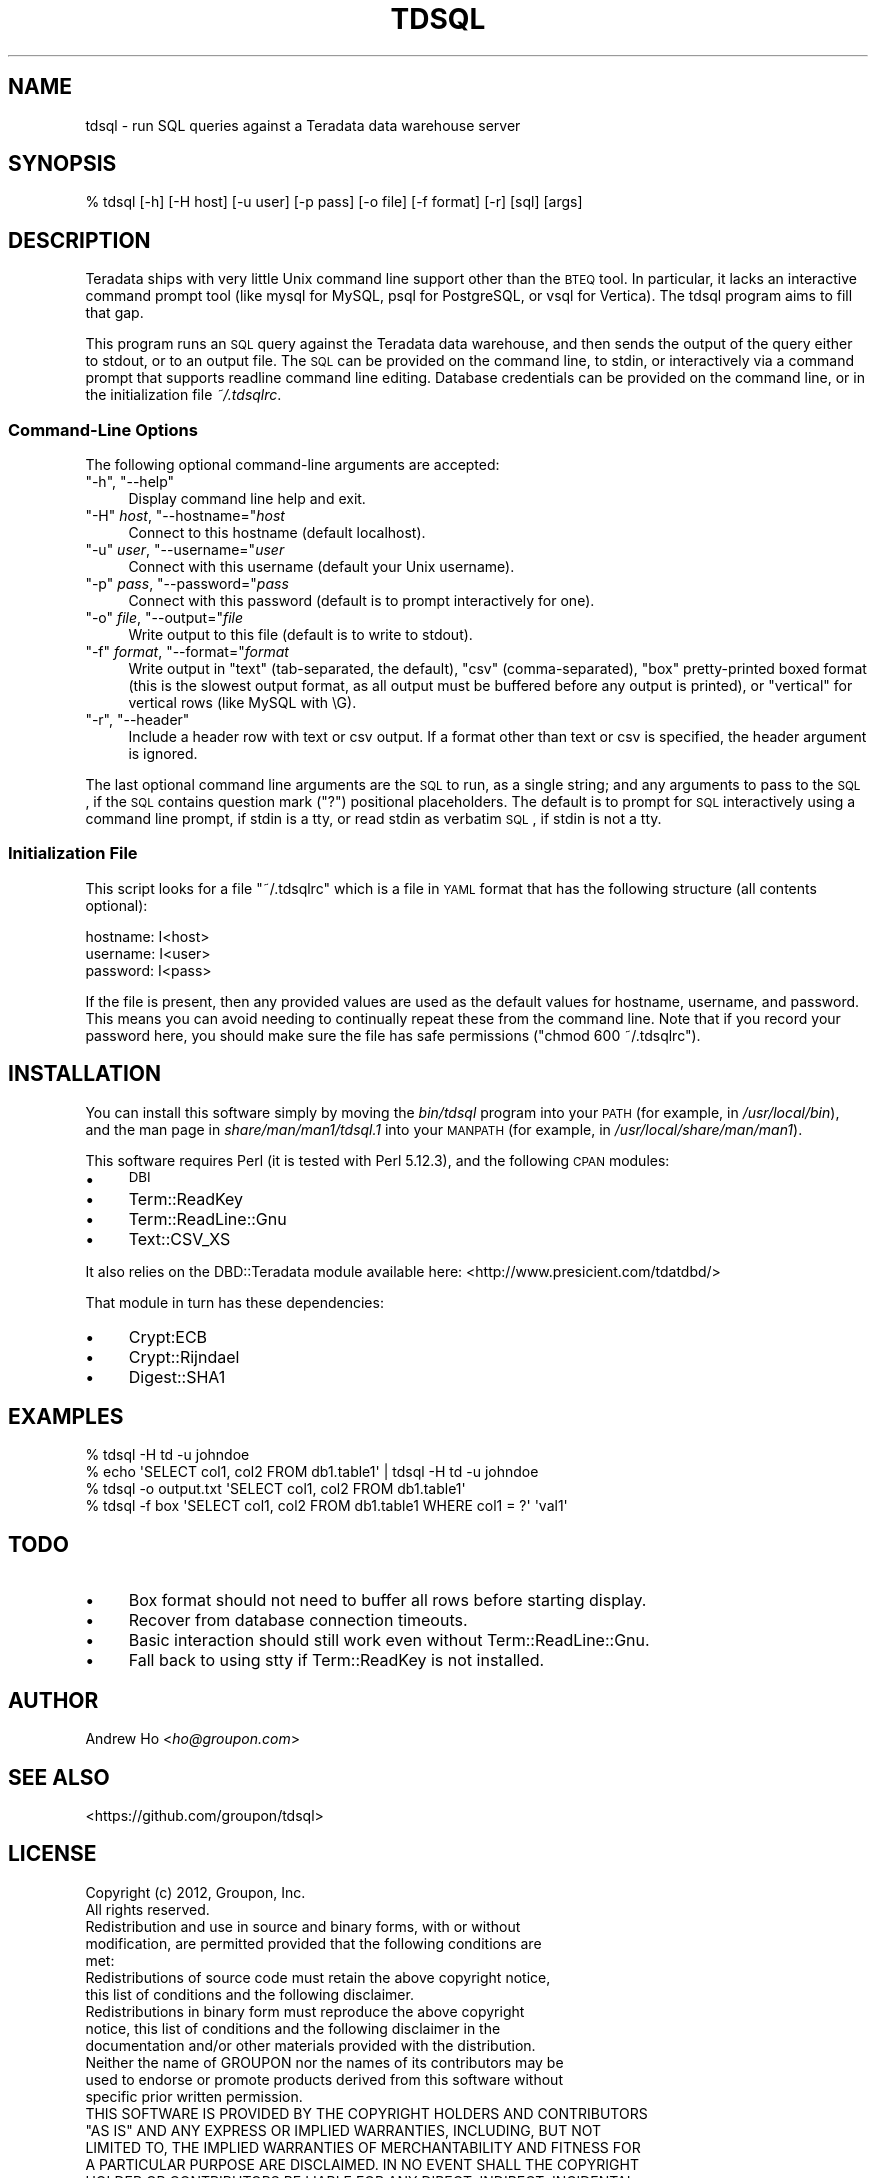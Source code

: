 .\" Automatically generated by Pod::Man 2.23 (Pod::Simple 3.14)
.\"
.\" Standard preamble:
.\" ========================================================================
.de Sp \" Vertical space (when we can't use .PP)
.if t .sp .5v
.if n .sp
..
.de Vb \" Begin verbatim text
.ft CW
.nf
.ne \\$1
..
.de Ve \" End verbatim text
.ft R
.fi
..
.\" Set up some character translations and predefined strings.  \*(-- will
.\" give an unbreakable dash, \*(PI will give pi, \*(L" will give a left
.\" double quote, and \*(R" will give a right double quote.  \*(C+ will
.\" give a nicer C++.  Capital omega is used to do unbreakable dashes and
.\" therefore won't be available.  \*(C` and \*(C' expand to `' in nroff,
.\" nothing in troff, for use with C<>.
.tr \(*W-
.ds C+ C\v'-.1v'\h'-1p'\s-2+\h'-1p'+\s0\v'.1v'\h'-1p'
.ie n \{\
.    ds -- \(*W-
.    ds PI pi
.    if (\n(.H=4u)&(1m=24u) .ds -- \(*W\h'-12u'\(*W\h'-12u'-\" diablo 10 pitch
.    if (\n(.H=4u)&(1m=20u) .ds -- \(*W\h'-12u'\(*W\h'-8u'-\"  diablo 12 pitch
.    ds L" ""
.    ds R" ""
.    ds C` ""
.    ds C' ""
'br\}
.el\{\
.    ds -- \|\(em\|
.    ds PI \(*p
.    ds L" ``
.    ds R" ''
'br\}
.\"
.\" Escape single quotes in literal strings from groff's Unicode transform.
.ie \n(.g .ds Aq \(aq
.el       .ds Aq '
.\"
.\" If the F register is turned on, we'll generate index entries on stderr for
.\" titles (.TH), headers (.SH), subsections (.SS), items (.Ip), and index
.\" entries marked with X<> in POD.  Of course, you'll have to process the
.\" output yourself in some meaningful fashion.
.ie \nF \{\
.    de IX
.    tm Index:\\$1\t\\n%\t"\\$2"
..
.    nr % 0
.    rr F
.\}
.el \{\
.    de IX
..
.\}
.\"
.\" Accent mark definitions (@(#)ms.acc 1.5 88/02/08 SMI; from UCB 4.2).
.\" Fear.  Run.  Save yourself.  No user-serviceable parts.
.    \" fudge factors for nroff and troff
.if n \{\
.    ds #H 0
.    ds #V .8m
.    ds #F .3m
.    ds #[ \f1
.    ds #] \fP
.\}
.if t \{\
.    ds #H ((1u-(\\\\n(.fu%2u))*.13m)
.    ds #V .6m
.    ds #F 0
.    ds #[ \&
.    ds #] \&
.\}
.    \" simple accents for nroff and troff
.if n \{\
.    ds ' \&
.    ds ` \&
.    ds ^ \&
.    ds , \&
.    ds ~ ~
.    ds /
.\}
.if t \{\
.    ds ' \\k:\h'-(\\n(.wu*8/10-\*(#H)'\'\h"|\\n:u"
.    ds ` \\k:\h'-(\\n(.wu*8/10-\*(#H)'\`\h'|\\n:u'
.    ds ^ \\k:\h'-(\\n(.wu*10/11-\*(#H)'^\h'|\\n:u'
.    ds , \\k:\h'-(\\n(.wu*8/10)',\h'|\\n:u'
.    ds ~ \\k:\h'-(\\n(.wu-\*(#H-.1m)'~\h'|\\n:u'
.    ds / \\k:\h'-(\\n(.wu*8/10-\*(#H)'\z\(sl\h'|\\n:u'
.\}
.    \" troff and (daisy-wheel) nroff accents
.ds : \\k:\h'-(\\n(.wu*8/10-\*(#H+.1m+\*(#F)'\v'-\*(#V'\z.\h'.2m+\*(#F'.\h'|\\n:u'\v'\*(#V'
.ds 8 \h'\*(#H'\(*b\h'-\*(#H'
.ds o \\k:\h'-(\\n(.wu+\w'\(de'u-\*(#H)/2u'\v'-.3n'\*(#[\z\(de\v'.3n'\h'|\\n:u'\*(#]
.ds d- \h'\*(#H'\(pd\h'-\w'~'u'\v'-.25m'\f2\(hy\fP\v'.25m'\h'-\*(#H'
.ds D- D\\k:\h'-\w'D'u'\v'-.11m'\z\(hy\v'.11m'\h'|\\n:u'
.ds th \*(#[\v'.3m'\s+1I\s-1\v'-.3m'\h'-(\w'I'u*2/3)'\s-1o\s+1\*(#]
.ds Th \*(#[\s+2I\s-2\h'-\w'I'u*3/5'\v'-.3m'o\v'.3m'\*(#]
.ds ae a\h'-(\w'a'u*4/10)'e
.ds Ae A\h'-(\w'A'u*4/10)'E
.    \" corrections for vroff
.if v .ds ~ \\k:\h'-(\\n(.wu*9/10-\*(#H)'\s-2\u~\d\s+2\h'|\\n:u'
.if v .ds ^ \\k:\h'-(\\n(.wu*10/11-\*(#H)'\v'-.4m'^\v'.4m'\h'|\\n:u'
.    \" for low resolution devices (crt and lpr)
.if \n(.H>23 .if \n(.V>19 \
\{\
.    ds : e
.    ds 8 ss
.    ds o a
.    ds d- d\h'-1'\(ga
.    ds D- D\h'-1'\(hy
.    ds th \o'bp'
.    ds Th \o'LP'
.    ds ae ae
.    ds Ae AE
.\}
.rm #[ #] #H #V #F C
.\" ========================================================================
.\"
.IX Title "TDSQL 1"
.TH TDSQL 1 "2012-11-30" "perl v5.12.3" "User Contributed Perl Documentation"
.\" For nroff, turn off justification.  Always turn off hyphenation; it makes
.\" way too many mistakes in technical documents.
.if n .ad l
.nh
.SH "NAME"
tdsql \- run SQL queries against a Teradata data warehouse server
.SH "SYNOPSIS"
.IX Header "SYNOPSIS"
.Vb 1
\&  % tdsql [\-h] [\-H host] [\-u user] [\-p pass] [\-o file] [\-f format] [\-r] [sql] [args]
.Ve
.SH "DESCRIPTION"
.IX Header "DESCRIPTION"
Teradata ships with very little Unix command line support other than the
\&\s-1BTEQ\s0 tool. In particular, it lacks an interactive command prompt tool
(like mysql for MySQL, psql for PostgreSQL, or vsql for Vertica). The
tdsql program aims to fill that gap.
.PP
This program runs an \s-1SQL\s0 query against the Teradata data warehouse, and
then sends the output of the query either to stdout, or to an output
file. The \s-1SQL\s0 can be provided on the command line, to stdin, or
interactively via a command prompt that supports readline command line
editing. Database credentials can be provided on the command line, or in
the initialization file \fI~/.tdsqlrc\fR.
.SS "Command-Line Options"
.IX Subsection "Command-Line Options"
The following optional command-line arguments are accepted:
.ie n .IP """\-h"", ""\-\-help""" 4
.el .IP "\f(CW\-h\fR, \f(CW\-\-help\fR" 4
.IX Item "-h, --help"
Display command line help and exit.
.ie n .IP """\-H"" \fIhost\fR, ""\-\-hostname=""\fIhost\fR" 4
.el .IP "\f(CW\-H\fR \fIhost\fR, \f(CW\-\-hostname=\fR\fIhost\fR" 4
.IX Item "-H host, --hostname=host"
Connect to this hostname (default localhost).
.ie n .IP """\-u"" \fIuser\fR, ""\-\-username=""\fIuser\fR" 4
.el .IP "\f(CW\-u\fR \fIuser\fR, \f(CW\-\-username=\fR\fIuser\fR" 4
.IX Item "-u user, --username=user"
Connect with this username (default your Unix username).
.ie n .IP """\-p"" \fIpass\fR, ""\-\-password=""\fIpass\fR" 4
.el .IP "\f(CW\-p\fR \fIpass\fR, \f(CW\-\-password=\fR\fIpass\fR" 4
.IX Item "-p pass, --password=pass"
Connect with this password (default is to prompt interactively for one).
.ie n .IP """\-o"" \fIfile\fR, ""\-\-output=""\fIfile\fR" 4
.el .IP "\f(CW\-o\fR \fIfile\fR, \f(CW\-\-output=\fR\fIfile\fR" 4
.IX Item "-o file, --output=file"
Write output to this file (default is to write to stdout).
.ie n .IP """\-f"" \fIformat\fR, ""\-\-format=""\fIformat\fR" 4
.el .IP "\f(CW\-f\fR \fIformat\fR, \f(CW\-\-format=\fR\fIformat\fR" 4
.IX Item "-f format, --format=format"
Write output in \f(CW\*(C`text\*(C'\fR (tab-separated, the default), \f(CW\*(C`csv\*(C'\fR
(comma-separated), \f(CW\*(C`box\*(C'\fR pretty-printed boxed format (this is the
slowest output format, as all output must be buffered before any output
is printed), or \f(CW\*(C`vertical\*(C'\fR for vertical rows (like MySQL with \eG).
.ie n .IP """\-r"", ""\-\-header""" 4
.el .IP "\f(CW\-r\fR, \f(CW\-\-header\fR" 4
.IX Item "-r, --header"
Include a header row with text or csv output. If a format other than
text or csv is specified, the header argument is ignored.
.PP
The last optional command line arguments are the \s-1SQL\s0 to run, as a single
string; and any arguments to pass to the \s-1SQL\s0, if the \s-1SQL\s0 contains
question mark (\f(CW\*(C`?\*(C'\fR) positional placeholders. The default is to prompt
for \s-1SQL\s0 interactively using a command line prompt, if stdin is a tty, or
read stdin as verbatim \s-1SQL\s0, if stdin is not a tty.
.SS "Initialization File"
.IX Subsection "Initialization File"
This script looks for a file \f(CW\*(C`~/.tdsqlrc\*(C'\fR which is a file in \s-1YAML\s0 format
that has the following structure (all contents optional):
.PP
.Vb 3
\&  hostname: I<host>
\&  username: I<user>
\&  password: I<pass>
.Ve
.PP
If the file is present, then any provided values are used as the default
values for hostname, username, and password. This means you can avoid
needing to continually repeat these from the command line. Note that if
you record your password here, you should make sure the file has safe
permissions (\f(CW\*(C`chmod 600 ~/.tdsqlrc\*(C'\fR).
.SH "INSTALLATION"
.IX Header "INSTALLATION"
You can install this software simply by moving the \fIbin/tdsql\fR program
into your \s-1PATH\s0 (for example, in \fI/usr/local/bin\fR), and the man page in
\&\fIshare/man/man1/tdsql.1\fR into your \s-1MANPATH\s0 (for example, in
\&\fI/usr/local/share/man/man1\fR).
.PP
This software requires Perl (it is tested with Perl 5.12.3), and the
following \s-1CPAN\s0 modules:
.IP "\(bu" 4
\&\s-1DBI\s0
.IP "\(bu" 4
Term::ReadKey
.IP "\(bu" 4
Term::ReadLine::Gnu
.IP "\(bu" 4
Text::CSV_XS
.PP
It also relies on the DBD::Teradata module available here:
<http://www.presicient.com/tdatdbd/>
.PP
That module in turn has these dependencies:
.IP "\(bu" 4
Crypt:ECB
.IP "\(bu" 4
Crypt::Rijndael
.IP "\(bu" 4
Digest::SHA1
.SH "EXAMPLES"
.IX Header "EXAMPLES"
.Vb 1
\&  % tdsql \-H td \-u johndoe
\&
\&  % echo \*(AqSELECT col1, col2 FROM db1.table1\*(Aq | tdsql \-H td \-u johndoe
\&
\&  % tdsql \-o output.txt \*(AqSELECT col1, col2 FROM db1.table1\*(Aq
\&
\&  % tdsql \-f box \*(AqSELECT col1, col2 FROM db1.table1 WHERE col1 = ?\*(Aq \*(Aqval1\*(Aq
.Ve
.SH "TODO"
.IX Header "TODO"
.IP "\(bu" 4
Box format should not need to buffer all rows before starting display.
.IP "\(bu" 4
Recover from database connection timeouts.
.IP "\(bu" 4
Basic interaction should still work even without Term::ReadLine::Gnu.
.IP "\(bu" 4
Fall back to using stty if Term::ReadKey is not installed.
.SH "AUTHOR"
.IX Header "AUTHOR"
Andrew Ho <\fIho@groupon.com\fR>
.SH "SEE ALSO"
.IX Header "SEE ALSO"
<https://github.com/groupon/tdsql>
.SH "LICENSE"
.IX Header "LICENSE"
.Vb 2
\&  Copyright (c) 2012, Groupon, Inc.
\&  All rights reserved.
\&
\&  Redistribution and use in source and binary forms, with or without
\&  modification, are permitted provided that the following conditions are
\&  met:
\&
\&  Redistributions of source code must retain the above copyright notice,
\&  this list of conditions and the following disclaimer.
\&
\&  Redistributions in binary form must reproduce the above copyright
\&  notice, this list of conditions and the following disclaimer in the
\&  documentation and/or other materials provided with the distribution.
\&
\&  Neither the name of GROUPON nor the names of its contributors may be
\&  used to endorse or promote products derived from this software without
\&  specific prior written permission.
\&
\&  THIS SOFTWARE IS PROVIDED BY THE COPYRIGHT HOLDERS AND CONTRIBUTORS
\&  "AS IS" AND ANY EXPRESS OR IMPLIED WARRANTIES, INCLUDING, BUT NOT
\&  LIMITED TO, THE IMPLIED WARRANTIES OF MERCHANTABILITY AND FITNESS FOR
\&  A PARTICULAR PURPOSE ARE DISCLAIMED. IN NO EVENT SHALL THE COPYRIGHT
\&  HOLDER OR CONTRIBUTORS BE LIABLE FOR ANY DIRECT, INDIRECT, INCIDENTAL,
\&  SPECIAL, EXEMPLARY, OR CONSEQUENTIAL DAMAGES (INCLUDING, BUT NOT
\&  LIMITED TO, PROCUREMENT OF SUBSTITUTE GOODS OR SERVICES; LOSS OF USE,
\&  DATA, OR PROFITS; OR BUSINESS INTERRUPTION) HOWEVER CAUSED AND ON ANY
\&  THEORY OF LIABILITY, WHETHER IN CONTRACT, STRICT LIABILITY, OR TORT
\&  (INCLUDING NEGLIGENCE OR OTHERWISE) ARISING IN ANY WAY OUT OF THE USE
\&  OF THIS SOFTWARE, EVEN IF ADVISED OF THE POSSIBILITY OF SUCH DAMAGE.
.Ve
